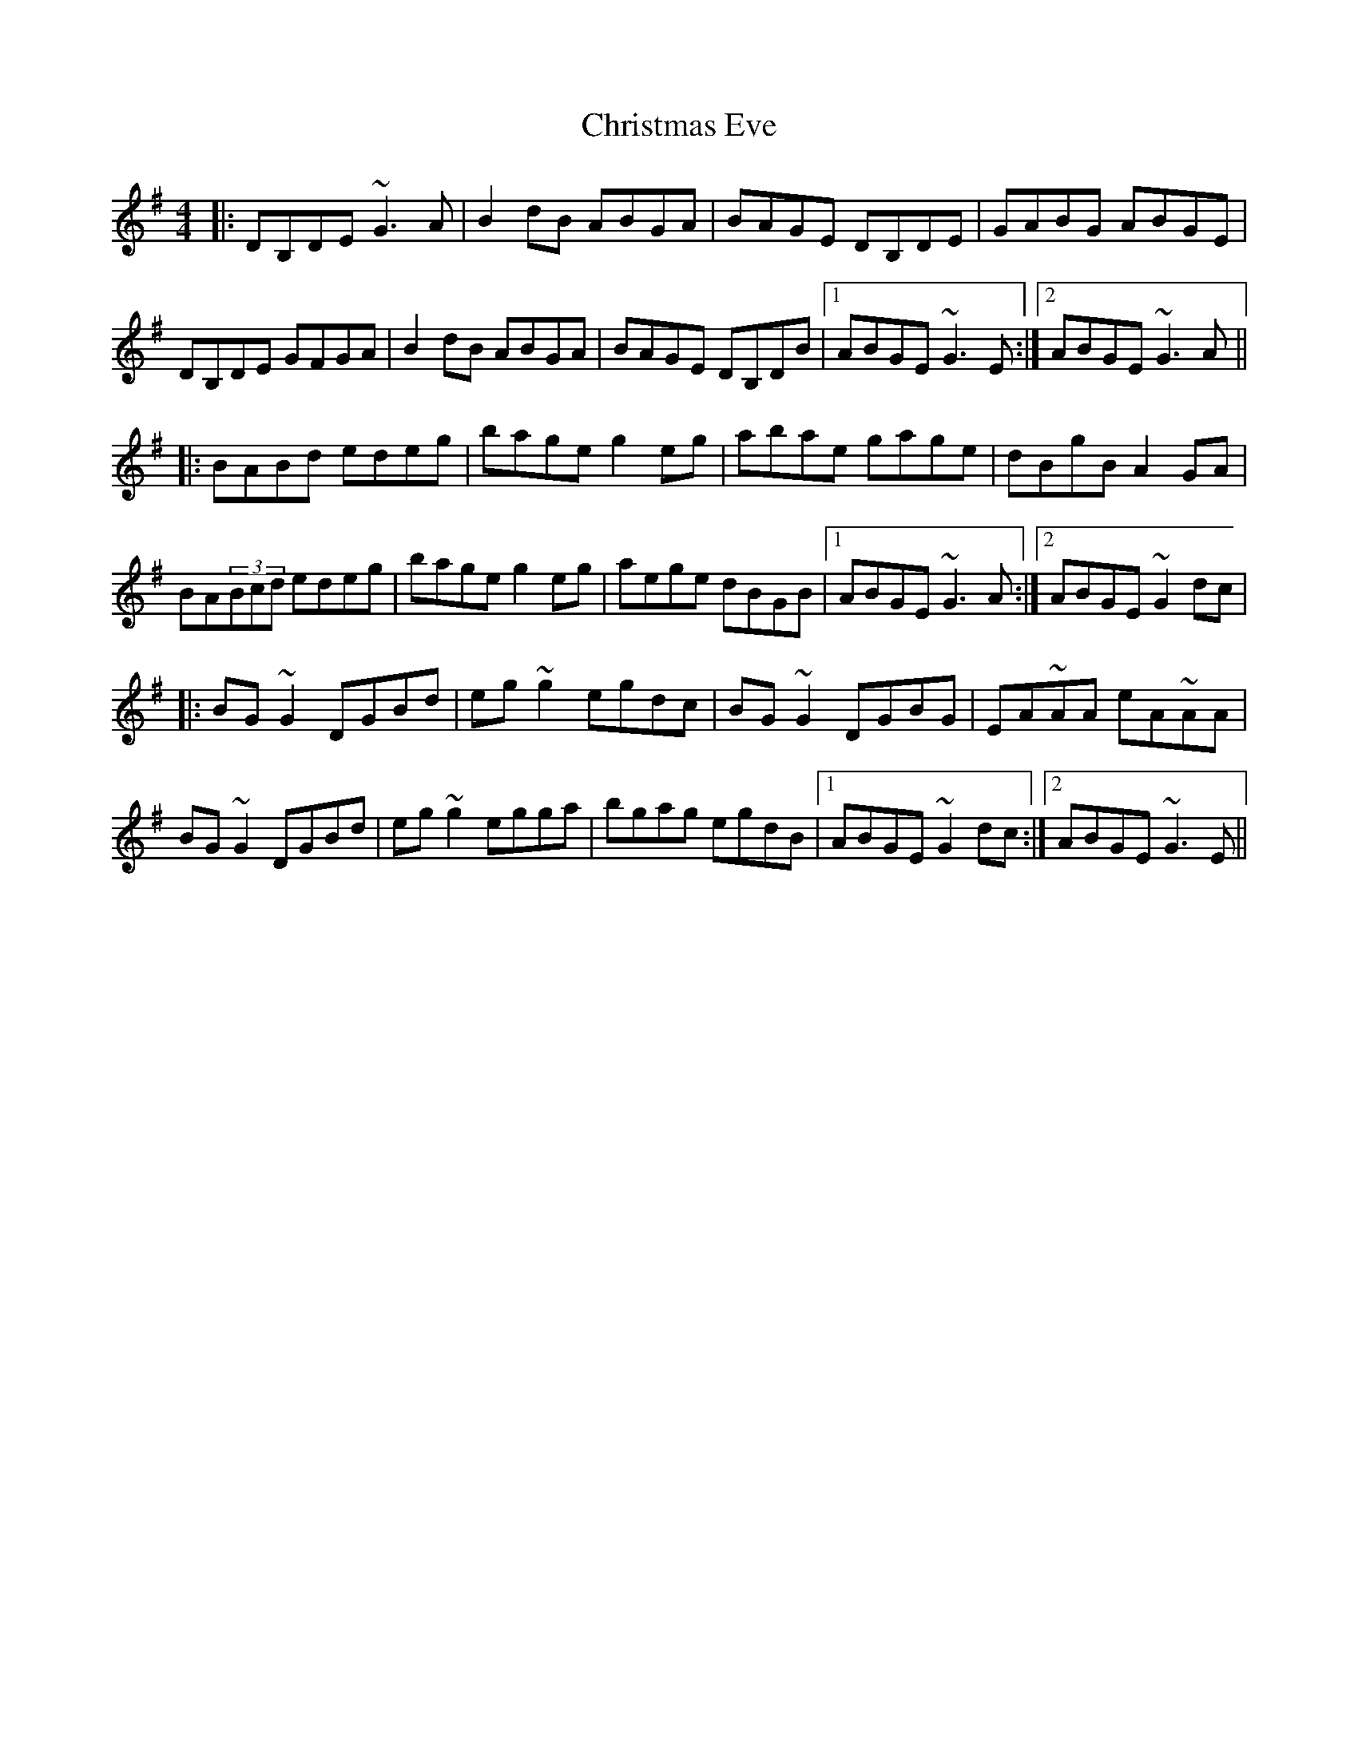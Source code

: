 X: 7116
T: Christmas Eve
R: reel
M: 4/4
K: Gmajor
|:DB,DE ~G3A|B2dB ABGA|BAGE DB,DE|GABG ABGE|
DB,DE GFGA|B2dB ABGA|BAGE DB,DB|1 ABGE ~G3E:|2 ABGE ~G3A||
|:BABd edeg|bage g2eg|abae gage|dBgB A2GA|
BA(3Bcd edeg|bage g2eg|aege dBGB|1 ABGE ~G3A:|2 ABGE ~G2dc|
|:BG~G2 DGBd|eg~g2 egdc|BG~G2 DGBG|EA~AA eA~AA|
BG~G2 DGBd|eg~g2 egga|bgag egdB|1 ABGE ~G2dc:|2 ABGE ~G3E||

